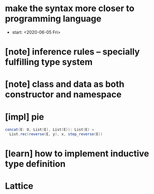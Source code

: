 * make the syntax more closer to programming language
- start: <2020-06-05 Fri>
* [note] inference rules -- specially fulfilling type system
* [note] class and data as both constructor and namespace
* [impl] pie
  #+begin_src scala
  concat(E: U, List(E), List(E)): List(E) =
    List.rec(reverse(E, y), x, step_reverse(E))
  #+end_src
* [learn] how to implement inductive type definition
* Lattice
